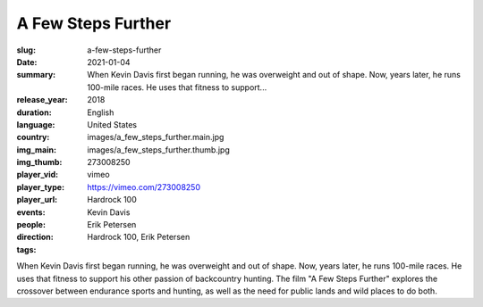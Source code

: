 A Few Steps Further
###################

:slug: a-few-steps-further
:date: 2021-01-04
:summary: When Kevin Davis first began running, he was overweight and out of shape. Now, years later, he runs 100-mile races. He uses that fitness to support...
:release_year: 2018
:duration: 
:language: English
:country: United States
:img_main: images/a_few_steps_further.main.jpg
:img_thumb: images/a_few_steps_further.thumb.jpg
:player_vid: 273008250
:player_type: vimeo
:player_url: https://vimeo.com/273008250
:events: Hardrock 100
:people: Kevin Davis
:direction: Erik Petersen
:tags: Hardrock 100, Erik Petersen

When Kevin Davis first began running, he was overweight and out of shape. Now, years later, he runs 100-mile races. He uses that fitness to support his other passion of backcountry hunting. The film "A Few Steps Further" explores the crossover between endurance sports and hunting, as well as the need for public lands and wild places to do both.
